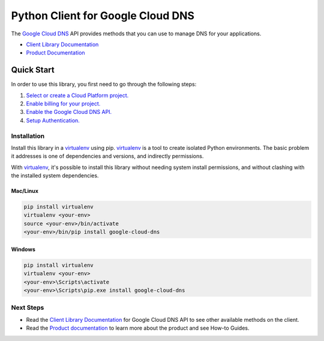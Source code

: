 Python Client for Google Cloud DNS
==================================

|alpha| |pypi| |versions|

The `Google Cloud DNS`_ API provides methods that you can use to
manage DNS for your applications.

- `Client Library Documentation`_
- `Product Documentation`_

.. |alpha| image:: https://img.shields.io/badge/support-alpha-orange.svg
   :target: https://github.com/googleapis/google-cloud-python/blob/master/README.rst#alpha-support
.. |pypi| image:: https://img.shields.io/pypi/v/google-cloud-dns.svg
   :target: https://pypi.org/project/google-cloud-dns/
.. |versions| image:: https://img.shields.io/pypi/pyversions/google-cloud-dns.svg
.. _Google Cloud DNS: https://cloud.google.com/dns/
   :target: https://pypi.org/project/google-cloud-dns/
.. _Client Library Documentation: https://googlecloudplatform.github.io/google-cloud-python/latest/dns/index.html
.. _Product Documentation: https://cloud.google.com/dns/docs/

Quick Start
-----------

In order to use this library, you first need to go through the following steps:

1. `Select or create a Cloud Platform project.`_
2. `Enable billing for your project.`_
3. `Enable the Google Cloud DNS API.`_
4. `Setup Authentication.`_

.. _Select or create a Cloud Platform project.: https://console.cloud.google.com/project
.. _Enable billing for your project.: https://cloud.google.com/billing/docs/how-to/modify-project#enable_billing_for_a_project
.. _Enable the Google Cloud DNS API.:  https://cloud.google.com/dns
.. _Setup Authentication.: https://googlecloudplatform.github.io/google-cloud-python/latest/core/auth.html

Installation
~~~~~~~~~~~~

Install this library in a `virtualenv`_ using pip. `virtualenv`_ is a tool to
create isolated Python environments. The basic problem it addresses is one of
dependencies and versions, and indirectly permissions.

With `virtualenv`_, it's possible to install this library without needing system
install permissions, and without clashing with the installed system
dependencies.

.. _`virtualenv`: https://virtualenv.pypa.io/en/latest/


Mac/Linux
^^^^^^^^^

.. code-block:: console

    pip install virtualenv
    virtualenv <your-env>
    source <your-env>/bin/activate
    <your-env>/bin/pip install google-cloud-dns


Windows
^^^^^^^

.. code-block:: console

    pip install virtualenv
    virtualenv <your-env>
    <your-env>\Scripts\activate
    <your-env>\Scripts\pip.exe install google-cloud-dns


Next Steps
~~~~~~~~~~

-  Read the `Client Library Documentation`_ for Google Cloud DNS
   API to see other available methods on the client.
-  Read the `Product documentation`_ to learn
   more about the product and see How-to Guides.
